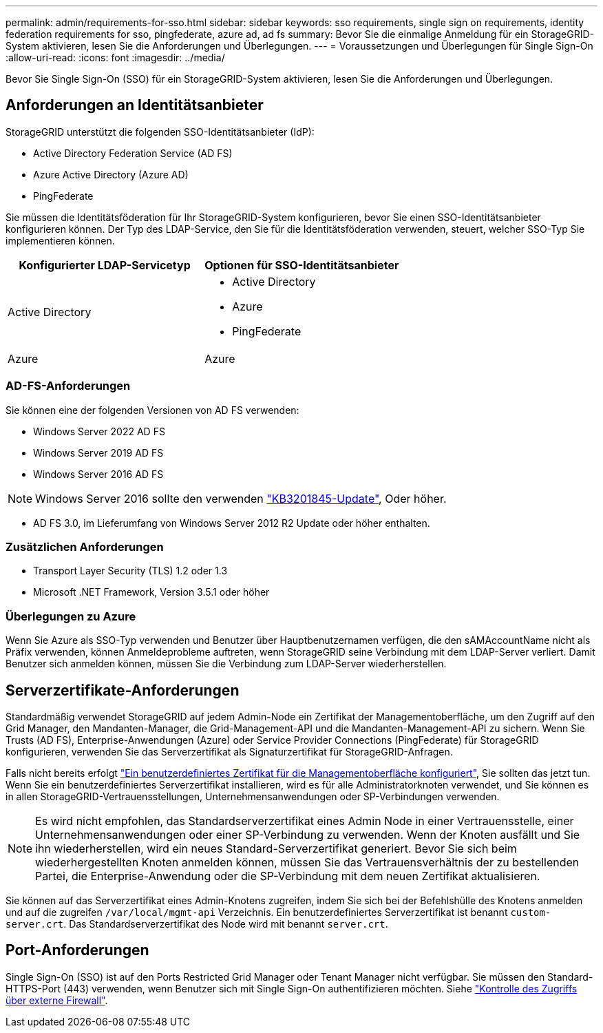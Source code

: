 ---
permalink: admin/requirements-for-sso.html 
sidebar: sidebar 
keywords: sso requirements, single sign on requirements, identity federation requirements for sso, pingfederate, azure ad, ad fs 
summary: Bevor Sie die einmalige Anmeldung für ein StorageGRID-System aktivieren, lesen Sie die Anforderungen und Überlegungen. 
---
= Voraussetzungen und Überlegungen für Single Sign-On
:allow-uri-read: 
:icons: font
:imagesdir: ../media/


[role="lead"]
Bevor Sie Single Sign-On (SSO) für ein StorageGRID-System aktivieren, lesen Sie die Anforderungen und Überlegungen.



== Anforderungen an Identitätsanbieter

StorageGRID unterstützt die folgenden SSO-Identitätsanbieter (IdP):

* Active Directory Federation Service (AD FS)
* Azure Active Directory (Azure AD)
* PingFederate


Sie müssen die Identitätsföderation für Ihr StorageGRID-System konfigurieren, bevor Sie einen SSO-Identitätsanbieter konfigurieren können. Der Typ des LDAP-Service, den Sie für die Identitätsföderation verwenden, steuert, welcher SSO-Typ Sie implementieren können.

[cols="1a,1a"]
|===
| Konfigurierter LDAP-Servicetyp | Optionen für SSO-Identitätsanbieter 


 a| 
Active Directory
 a| 
* Active Directory
* Azure
* PingFederate




 a| 
Azure
 a| 
Azure

|===


=== AD-FS-Anforderungen

Sie können eine der folgenden Versionen von AD FS verwenden:

* Windows Server 2022 AD FS
* Windows Server 2019 AD FS
* Windows Server 2016 AD FS



NOTE: Windows Server 2016 sollte den verwenden https://support.microsoft.com/en-us/help/3201845/cumulative-update-for-windows-10-version-1607-and-windows-server-2016["KB3201845-Update"^], Oder höher.

* AD FS 3.0, im Lieferumfang von Windows Server 2012 R2 Update oder höher enthalten.




=== Zusätzlichen Anforderungen

* Transport Layer Security (TLS) 1.2 oder 1.3
* Microsoft .NET Framework, Version 3.5.1 oder höher




=== Überlegungen zu Azure

Wenn Sie Azure als SSO-Typ verwenden und Benutzer über Hauptbenutzernamen verfügen, die den sAMAccountName nicht als Präfix verwenden, können Anmeldeprobleme auftreten, wenn StorageGRID seine Verbindung mit dem LDAP-Server verliert. Damit Benutzer sich anmelden können, müssen Sie die Verbindung zum LDAP-Server wiederherstellen.



== Serverzertifikate-Anforderungen

Standardmäßig verwendet StorageGRID auf jedem Admin-Node ein Zertifikat der Managementoberfläche, um den Zugriff auf den Grid Manager, den Mandanten-Manager, die Grid-Management-API und die Mandanten-Management-API zu sichern. Wenn Sie Trusts (AD FS), Enterprise-Anwendungen (Azure) oder Service Provider Connections (PingFederate) für StorageGRID konfigurieren, verwenden Sie das Serverzertifikat als Signaturzertifikat für StorageGRID-Anfragen.

Falls nicht bereits erfolgt link:configuring-custom-server-certificate-for-grid-manager-tenant-manager.html["Ein benutzerdefiniertes Zertifikat für die Managementoberfläche konfiguriert"], Sie sollten das jetzt tun. Wenn Sie ein benutzerdefiniertes Serverzertifikat installieren, wird es für alle Administratorknoten verwendet, und Sie können es in allen StorageGRID-Vertrauensstellungen, Unternehmensanwendungen oder SP-Verbindungen verwenden.


NOTE: Es wird nicht empfohlen, das Standardserverzertifikat eines Admin Node in einer Vertrauensstelle, einer Unternehmensanwendungen oder einer SP-Verbindung zu verwenden. Wenn der Knoten ausfällt und Sie ihn wiederherstellen, wird ein neues Standard-Serverzertifikat generiert. Bevor Sie sich beim wiederhergestellten Knoten anmelden können, müssen Sie das Vertrauensverhältnis der zu bestellenden Partei, die Enterprise-Anwendung oder die SP-Verbindung mit dem neuen Zertifikat aktualisieren.

Sie können auf das Serverzertifikat eines Admin-Knotens zugreifen, indem Sie sich bei der Befehlshülle des Knotens anmelden und auf die zugreifen `/var/local/mgmt-api` Verzeichnis. Ein benutzerdefiniertes Serverzertifikat ist benannt `custom-server.crt`. Das Standardserverzertifikat des Node wird mit benannt `server.crt`.



== Port-Anforderungen

Single Sign-On (SSO) ist auf den Ports Restricted Grid Manager oder Tenant Manager nicht verfügbar. Sie müssen den Standard-HTTPS-Port (443) verwenden, wenn Benutzer sich mit Single Sign-On authentifizieren möchten. Siehe link:controlling-access-through-firewalls.html["Kontrolle des Zugriffs über externe Firewall"].
